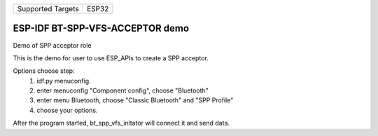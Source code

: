 ================= =====
Supported Targets ESP32
================= =====

ESP-IDF BT-SPP-VFS-ACCEPTOR demo
======================

Demo of SPP acceptor role

This is the demo for user to use ESP_APIs to create a SPP acceptor.

Options choose step:
    1. idf.py menuconfig.
    2. enter menuconfig "Component config", choose "Bluetooth"
    3. enter menu Bluetooth, choose "Classic Bluetooth" and "SPP Profile"
    4. choose your options.

After the program started, bt_spp_vfs_initator will connect it and send data.
